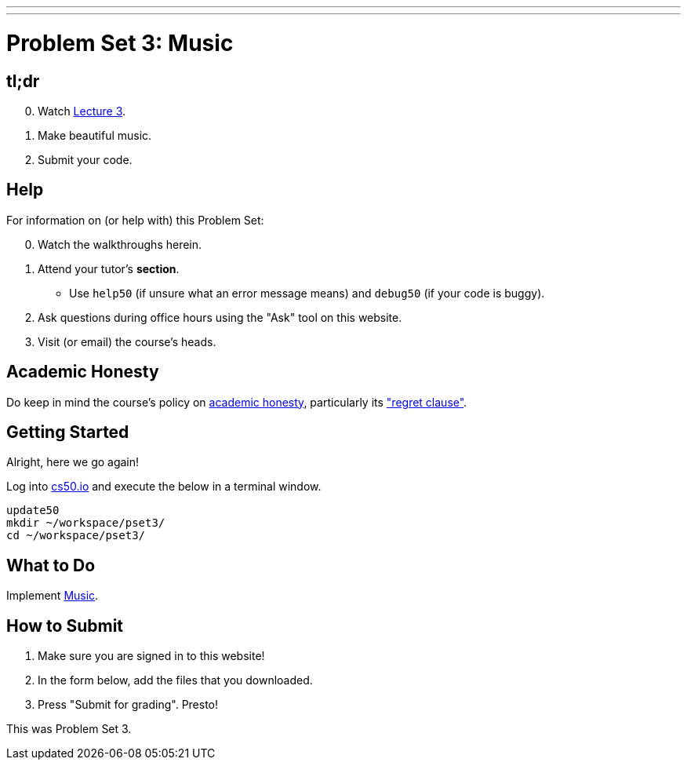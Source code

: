 ---
---
:skip-front-matter:

= Problem Set 3: Music

== tl;dr

[start=0]
. Watch link:/lectures/lecture-3[Lecture 3].
. Make beautiful music.
. Submit your code.

== Help

For information on (or help with) this Problem Set:

[start=0]
. Watch the walkthroughs herein.
. Attend your tutor's *section*.
* Use `help50` (if unsure what an error message means) and `debug50` (if your code is buggy).
. Ask questions during office hours using the "Ask" tool on this website.
. Visit (or email) the course's heads.

== Academic Honesty

Do keep in mind the course's policy on link:/#academic_honesty[academic honesty], particularly its link:/#regret["regret clause"].

== Getting Started

Alright, here we go again!

Log into https://cs50.io/[cs50.io] and execute the below in a terminal window.

[source]
----
update50
mkdir ~/workspace/pset3/
cd ~/workspace/pset3/
----

== What to Do

Implement link:/problems/music/[Music].

== How to Submit

. Make sure you are signed in to this website!
. In the form below, add the files that you downloaded.
. Press "Submit for grading". Presto!

This was Problem Set 3.
